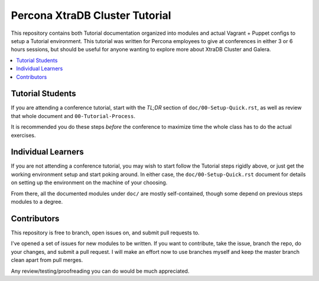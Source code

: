 Percona XtraDB Cluster Tutorial
================================

This repository contains both Tutorial documentation organized into modules and actual Vagrant + Puppet configs to setup a Tutorial environment. This tutorial was written for Percona employees to give at conferences in either 3 or 6 hours sessions, but should be useful for anyone wanting to explore more about XtraDB Cluster and Galera.

.. contents:: 
   :backlinks: entry
   :local:

Tutorial Students
------------------

If you are attending a conference tutorial, start with the *TL;DR* section of ``doc/00-Setup-Quick.rst``, as well as review that whole document and ``00-Tutorial-Process``.  

It is recommended you do these steps *before* the conference to maximize time the whole class has to do the actual exercises.


Individual Learners
---------------------

If you are not attending a conference tutorial, you may wish to start follow the Tutorial steps rigidly above, or just get the working environment setup and start poking around.  In either case, the ``doc/00-Setup-Quick.rst`` document for details on setting up the environment on the machine of your choosing.  

From there, all the documented modules under ``doc/`` are mostly self-contained, though some depend on previous steps modules to a degree.


Contributors
---------------------

This repository is free to branch, open issues on, and submit pull requests to.  

I've opened a set of issues for new modules to be written.  If you want to contribute, take the issue, branch the repo, do your changes, and submit a pull request.  I will make an effort now to use branches myself and keep the master branch clean apart from pull merges.

Any review/testing/proofreading you can do would be much appreciated.




